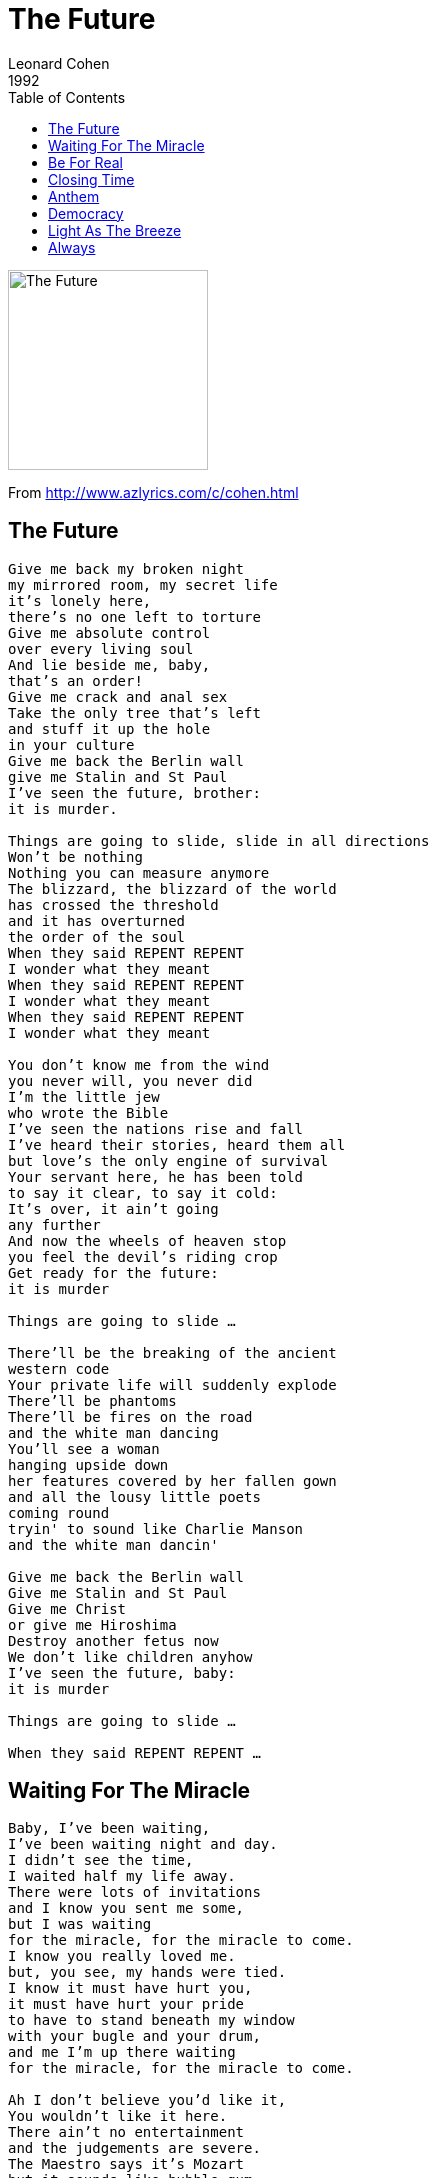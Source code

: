 = The Future 
Leonard Cohen
1992
:toc:

image:../cover.jpg[The Future,200,200]

From http://www.azlyrics.com/c/cohen.html

== The Future

[verse]
____
Give me back my broken night
my mirrored room, my secret life
it's lonely here,
there's no one left to torture
Give me absolute control
over every living soul
And lie beside me, baby,
that's an order!
Give me crack and anal sex
Take the only tree that's left
and stuff it up the hole
in your culture
Give me back the Berlin wall
give me Stalin and St Paul
I've seen the future, brother:
it is murder.

Things are going to slide, slide in all directions
Won't be nothing
Nothing you can measure anymore
The blizzard, the blizzard of the world
has crossed the threshold
and it has overturned
the order of the soul
When they said REPENT REPENT
I wonder what they meant
When they said REPENT REPENT
I wonder what they meant
When they said REPENT REPENT
I wonder what they meant

You don't know me from the wind
you never will, you never did
I'm the little jew
who wrote the Bible
I've seen the nations rise and fall
I've heard their stories, heard them all
but love's the only engine of survival
Your servant here, he has been told
to say it clear, to say it cold:
It's over, it ain't going
any further
And now the wheels of heaven stop
you feel the devil's riding crop
Get ready for the future:
it is murder

Things are going to slide ...

There'll be the breaking of the ancient
western code
Your private life will suddenly explode
There'll be phantoms
There'll be fires on the road
and the white man dancing
You'll see a woman
hanging upside down
her features covered by her fallen gown
and all the lousy little poets
coming round
tryin' to sound like Charlie Manson
and the white man dancin'

Give me back the Berlin wall
Give me Stalin and St Paul
Give me Christ
or give me Hiroshima
Destroy another fetus now
We don't like children anyhow
I've seen the future, baby:
it is murder

Things are going to slide ...

When they said REPENT REPENT ...
____


== Waiting For The Miracle

[verse]
____
Baby, I've been waiting,
I've been waiting night and day.
I didn't see the time,
I waited half my life away.
There were lots of invitations
and I know you sent me some,
but I was waiting
for the miracle, for the miracle to come.
I know you really loved me.
but, you see, my hands were tied.
I know it must have hurt you,
it must have hurt your pride
to have to stand beneath my window
with your bugle and your drum,
and me I'm up there waiting
for the miracle, for the miracle to come.

Ah I don't believe you'd like it,
You wouldn't like it here.
There ain't no entertainment
and the judgements are severe.
The Maestro says it's Mozart
but it sounds like bubble gum
when you're waiting
for the miracle, for the miracle to come.

Waiting for the miracle
There's nothing left to do.
I haven't been this happy
since the end of World War II.

Nothing left to do
when you know that you've been taken.
Nothing left to do
when you're begging for a crumb
Nothing left to do
when you've got to go on waiting
waiting for the miracle to come.

I dreamed about you, baby.
It was just the other night.
Most of you was naked
Ah but some of you was light.
The sands of time were falling
from your fingers and your thumb,
and you were waiting
for the miracle, for the miracle to come

Ah baby, let's get married,
we've been alone too long.
Let's be alone together.
Let's see if we're that strong.
Yeah let's do something crazy,
something absolutely wrong
while we're waiting
for the miracle, for the miracle to come.

Nothing left to do ...

When you've fallen on the highway
and you're lying in the rain,
and they ask you how you're doing
of course you'll say you can't complain --
If you're squeezed for information,
that's when you've got to play it dumb:
You just say you're out there waiting
for the miracle, for the miracle to come.
____


== Be For Real

[verse]
____
Are you back in my life to stay
Or is it just for today
Oh that you're gonna need me?
If it's a thrill you're looking for
Honey, I'm flexible. Oh, yeah.
Just be for real won't you, Baby
Be for real oh, Baby
You see I, I don't want to be hurt by love again

So you see I'm not naive.
I just would like to believe
Ah what you tell me.
So don't give me the world today
And tomorrow take it away.
Don't do that to me, darling.

Just be for real won't you, Baby
Be for real won't you, Baby

Been hurt so many times
You see I, I don't want to be hurt by love again.

(I don't give a damn about the truth, Baby
Except for the naked truth. Oh yeah)

Just be for real won't you, Baby
Be for real won't you, Baby

No, no, no, no
It's just that I, I don't want to be hurt by love again.

Thanks for the song Mr. Knight. 
____


== Closing Time

[verse]
____
Ah we're drinking and we're dancing
and the band is really happening
and the Johnny Walker wisdom running high
And my very sweet companion
she's the Angel of Compassion
she's rubbing half the world against her thigh
And every drinker every dancer
lifts a happy face to thank her
the fiddler fiddles something so sublime
all the women tear their blouses off
and the men they dance on the polka-dots
and it's partner found, it's partner lost
and it's hell to pay when the fiddler stops:
it's CLOSING TIME
Yeah the women tear their blouses off
and the men they dance on the polka-dots
and it's partner found, it's partner lost
and it's hell to pay when the fiddler stops:
it's CLOSING TIME

Ah we're lonely, we're romantic
and the cider's laced with acid
and the Holy Spirit's crying, "Where's the beef?"
And the moon is swimming naked
and the summer night is fragrant
with a mighty expectation of relief
So we struggle and we stagger
down the snakes and up the ladder
to the tower where the blessed hours chime
and I swear it happened just like this:
a sigh, a cry, a hungry kiss
the Gates of Love they budged an inch
I can't say much has happened since
but CLOSING TIME

I swear it happened just like this:
a sigh, a cry, a hungry kiss
the Gates of Love they budged an inch
I can't say much has happened since
CLOSING TIME

I loved you for your beauty
but that doesn't make a fool of me:
you were in it for your beauty too
and I loved you for your body
there's a voice that sounds like God to me
declaring, declaring, declaring that your body's really you
And I loved you when our love was blessed
and I love you now there's nothing left
but sorrow and a sense of overtime
and I missed you since the place got wrecked
And I just don't care what happens next
looks like freedom but it feels like death
it's something in between, I guess
it's CLOSING TIME

Yeah I missed you since the place got wrecked
By the winds of change and the weeds of sex
looks like freedom but it feels like death
it's something in between, I guess
it's CLOSING TIME

Yeah we're drinking and we're dancing
but there's nothing really happening
and the place is dead as Heaven on a Saturday night
And my very close companion
gets me fumbling gets me laughing
she's a hundred but she's wearing
something tight
and I lift my glass to the Awful Truth
which you can't reveal to the Ears of Youth
except to say it isn't worth a dime
And the whole damn place goes crazy twice
and it's once for the devil and once for Christ
but the Boss don't like these dizzy heights
we're busted in the blinding lights,
busted in the blinding lights
of CLOSING TIME

The whole damn place goes crazy twice
and it's once for the devil and once for Christ
but the Boss don't like these dizzy heights
we're busted in the blinding lights,
busted in the blinding lights
of CLOSING TIME

Oh the women tear their blouses off
and the men they dance on the polka-dots
It's CLOSING TIME
And it's partner found, it's partner lost
and it's hell to pay when the fiddler stops
It's CLOSING TIME
I swear it happened just like this:
a sigh, a cry, a hungry kiss
It's CLOSING TIME
The Gates of Love they budged an inch
I can't say much has happened since
But CLOSING TIME
I loved you when our love was blessed
I love you now there's nothing left
But CLOSING TIME
I miss you since the place got wrecked
By the winds of change and the weeds of sex.
____


== Anthem

[verse]
____
The birds they sang
at the break of day
Start again
I heard them say
Don't dwell on what
has passed away
or what is yet to be.
Ah the wars they will
be fought again
The holy dove
She will be caught again
bought and sold
and bought again
the dove is never free.

Ring the bells that still can ring
Forget your perfect offering
There is a crack in everything
That's how the light gets in.

We asked for signs
the signs were sent:
the birth betrayed
the marriage spent
Yeah the widowhood
of every government --
signs for all to see.

I can't run no more
with that lawless crowd
while the killers in high places
say their prayers out loud.
But they've summoned, they've summoned up
a thundercloud
and they're going to hear from me.

Ring the bells that still can ring ...

You can add up the parts
but you won't have the sum
You can strike up the march,
there is no drum
Every heart, every heart
to love will come
but like a refugee.

Ring the bells that still can ring
Forget your perfect offering
There is a crack, a crack in everything
That's how the light gets in.

Ring the bells that still can ring
Forget your perfect offering
There is a crack, a crack in everything
That's how the light gets in.
That's how the light gets in.
That's how the light gets in. 
____


== Democracy

[verse]
____
It's coming through a hole in the air,
from those nights in Tiananmen Square.
It's coming from the feel
that this ain't exactly real,
or it's real, but it ain't exactly there.
From the wars against disorder,
from the sirens night and day,
from the fires of the homeless,
from the ashes of the gay:
Democracy is coming to the U.S.A.
It's coming through a crack in the wall;
on a visionary flood of alcohol;
from the staggering account
of the Sermon on the Mount
which I don't pretend to understand at all.
It's coming from the silence
on the dock of the bay,
from the brave, the bold, the battered
heart of Chevrolet:
Democracy is coming to the U.S.A.

It's coming from the sorrow in the street,
the holy places where the races meet;
from the homicidal bitchin'
that goes down in every kitchen
to determine who will serve and who will eat.
From the wells of disappointment
where the women kneel to pray
for the grace of God in the desert here
and the desert far away:
Democracy is coming to the U.S.A.

Sail on, sail on
O mighty Ship of State!
To the Shores of Need
Past the Reefs of Greed
Through the Squalls of Hate
Sail on, sail on, sail on, sail on.

It's coming to America first,
the cradle of the best and of the worst.
It's here they got the range
and the machinery for change
and it's here they got the spiritual thirst.
It's here the family's broken
and it's here the lonely say
that the heart has got to open
in a fundamental way:
Democracy is coming to the U.S.A.

It's coming from the women and the men.
O baby, we'll be making love again.
We'll be going down so deep
the river's going to weep,
and the mountain's going to shout Amen!
It's coming like the tidal flood
beneath the lunar sway,
imperial, mysterious,
in amorous array:
Democracy is coming to the U.S.A.

Sail on, sail on ...

I'm sentimental, if you know what I mean
I love the country but I can't stand the scene.
And I'm neither left or right
I'm just staying home tonight,
getting lost in that hopeless little screen.
But I'm stubborn as those garbage bags
that Time cannot decay,
I'm junk but I'm still holding up
this little wild bouquet:
Democracy is coming to the U.S.A.
____


== Light As The Breeze

[verse]
____
She stands before you naked
you can see it, you can taste it,
and she comes to you light as the breeze.
Now you can drink it or you can nurse it,
it don't matter how you worship
as long as you're
down on your knees.
So I knelt there at the delta,
at the alpha and the omega,
at the cradle of the river and the seas.
And like a blessing come from heaven
for something like a second
I was healed and my heart
was at ease.

O baby I waited
so long for your kiss
for something to happen,
oh something like this.

And you're weak and you're harmless
and you're sleeping in your harness
and the wind going wild
in the trees,
and it ain't exactly prison
but you'll never be forgiven
for whatever you've done
with the keys.

O baby I waited ...

It's dark now and it's snowing
O my love I must be going,
The river has started to freeze.
And I'm sick of pretending
I'm broken from bending
I've lived too long on my knees.

Then she dances so graceful
and your heart's hard and hateful
and she's naked
but that's just a tease.
And you turn in disgust
from your hatred and from your love
and comes to you
light as the breeze.

O baby I waited ...

There's blood on every bracelet
you can see it, you can taste it,
and it's Please baby
please baby please.
And she says, Drink deeply, pilgrim
but don't forget there's still a woman
beneath this
resplendent chemise.

So I knelt there at the delta,
at the alpha and the omega,
I knelt there like one who believes.
And the blessings come from heaven
and for something like a second
I'm cured and my heart
is at ease 
____


== Always

[verse]
____
(Oh friends, .. don't matter if you're a man or a woman. If you're in love
with somebody, these are the words that you got to learn to say. Now
listen carefully. Here it comes...)
I'll be loving you always
with a love that's true, always
When the thing you've planned
needs my helping hand,
I will understand, always, always

Days may not be fair, always
Yeah but that's when I'll be there, always
Not for just an hour,
Not for just a day,
Not for just a year, but always.

I said that I'll be loving you, always
with a love that's true, always.
When the thing you've planned
needs my helping hand,
I will, I will understand, always, always

(Oh that's pretty ... that's pretty too ... Oh darling)

The days may not be fair, always
Yeah but that's when I'll be there, always
Not for just a second, or a minute, or an hour,
Not for just a weekend and a shake down in the shower,
Not for just the summer and the winter going sour,
But always, always, always

(Ok if you don't want to quit, let's try it one more time)

I'll be loving you, always
with a love that's true, always.
When the thing you've planned
needs my helping hand,
I will understand, I will, I will understand, always, always

The days may not be fair, always
(Don't worry, baby)
That's when I'll be there, always
Not for just an hour,
Not for just a day,
Not for just a year, but always. 
____
